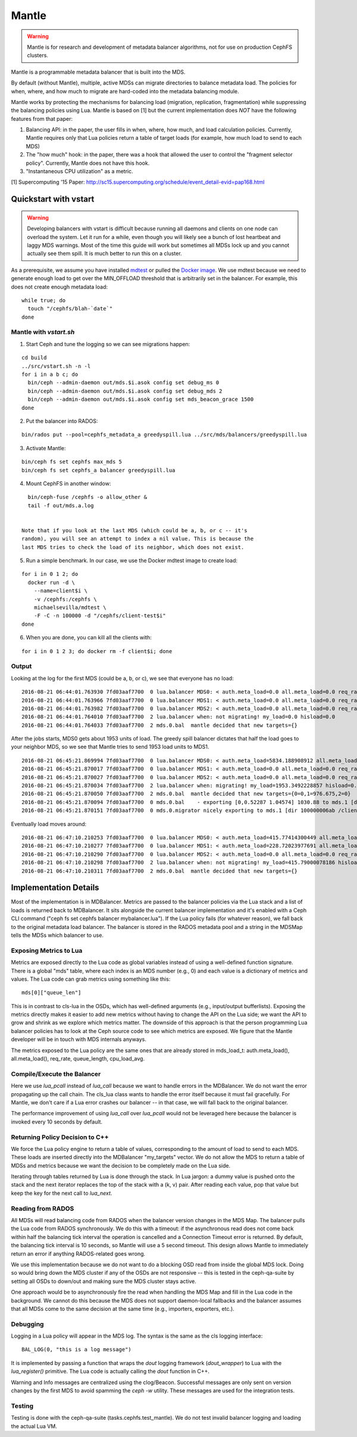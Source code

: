 Mantle
======

.. warning::

    Mantle is for research and development of metadata balancer algorithms,
    not for use on production CephFS clusters.

Mantle is a programmable metadata balancer that is built into the MDS.

By default (without Mantle), multiple, active MDSs can migrate directories to
balance metadata load. The policies for when, where, and how much to migrate
are hard-coded into the metadata balancing module. 

Mantle works by protecting the mechanisms for balancing load (migration,
replication, fragmentation) while suppressing the balancing policies using Lua.
Mantle is based on [1] but the current implementation does *NOT* have the
following features from that paper:

1. Balancing API: in the paper, the user fills in when, where, how much, and
   load calculation policies. Currently, Mantle requires only that Lua policies
   return a table of target loads (for example, how much load to send to each
   MDS)
2. The "how much" hook: in the paper, there was a hook that allowed the user to
   control the "fragment selector policy". Currently, Mantle does not have this
   hook.
3. "Instantaneous CPU utilization" as a metric.

[1] Supercomputing '15 Paper:
http://sc15.supercomputing.org/schedule/event_detail-evid=pap168.html

Quickstart with vstart
----------------------

.. warning::

    Developing balancers with vstart is difficult because running all daemons
    and clients on one node can overload the system. Let it run for a while, even
    though you will likely see a bunch of lost heartbeat and laggy MDS warnings.
    Most of the time this guide will work but sometimes all MDSs lock up and you
    cannot actually see them spill. It is much better to run this on a cluster.

As a prerequisite, we assume you have installed `mdtest
<https://sourceforge.net/projects/mdtest/>`_ or pulled the `Docker image
<https://hub.docker.com/r/michaelsevilla/mdtest/>`_. We use mdtest because we
need to generate enough load to get over the MIN_OFFLOAD threshold that is
arbitrarily set in the balancer. For example, this does not create enough
metadata load:

::

    while true; do
      touch "/cephfs/blah-`date`"
    done


Mantle with `vstart.sh`
~~~~~~~~~~~~~~~~~~~~~~~

1. Start Ceph and tune the logging so we can see migrations happen:

::

    cd build
    ../src/vstart.sh -n -l
    for i in a b c; do 
      bin/ceph --admin-daemon out/mds.$i.asok config set debug_ms 0
      bin/ceph --admin-daemon out/mds.$i.asok config set debug_mds 2
      bin/ceph --admin-daemon out/mds.$i.asok config set mds_beacon_grace 1500
    done


2. Put the balancer into RADOS:

::

    bin/rados put --pool=cephfs_metadata_a greedyspill.lua ../src/mds/balancers/greedyspill.lua


3. Activate Mantle:

::

    bin/ceph fs set cephfs max_mds 5
    bin/ceph fs set cephfs_a balancer greedyspill.lua


4. Mount CephFS in another window:

::

     bin/ceph-fuse /cephfs -o allow_other &
     tail -f out/mds.a.log


   Note that if you look at the last MDS (which could be a, b, or c -- it's
   random), you will see an attempt to index a nil value. This is because the
   last MDS tries to check the load of its neighbor, which does not exist.

5. Run a simple benchmark. In our case, we use the Docker mdtest image to
   create load:

::

    for i in 0 1 2; do
      docker run -d \
        --name=client$i \
        -v /cephfs:/cephfs \
        michaelsevilla/mdtest \
        -F -C -n 100000 -d "/cephfs/client-test$i"
    done


6. When you are done, you can kill all the clients with:

::

    for i in 0 1 2 3; do docker rm -f client$i; done


Output
~~~~~~

Looking at the log for the first MDS (could be a, b, or c), we see that
everyone has no load:

::

    2016-08-21 06:44:01.763930 7fd03aaf7700  0 lua.balancer MDS0: < auth.meta_load=0.0 all.meta_load=0.0 req_rate=1.0 queue_len=0.0 cpu_load_avg=1.35 > load=0.0
    2016-08-21 06:44:01.763966 7fd03aaf7700  0 lua.balancer MDS1: < auth.meta_load=0.0 all.meta_load=0.0 req_rate=0.0 queue_len=0.0 cpu_load_avg=1.35 > load=0.0
    2016-08-21 06:44:01.763982 7fd03aaf7700  0 lua.balancer MDS2: < auth.meta_load=0.0 all.meta_load=0.0 req_rate=0.0 queue_len=0.0 cpu_load_avg=1.35 > load=0.0
    2016-08-21 06:44:01.764010 7fd03aaf7700  2 lua.balancer when: not migrating! my_load=0.0 hisload=0.0
    2016-08-21 06:44:01.764033 7fd03aaf7700  2 mds.0.bal  mantle decided that new targets={}


After the jobs starts, MDS0 gets about 1953 units of load. The greedy spill
balancer dictates that half the load goes to your neighbor MDS, so we see that
Mantle tries to send 1953 load units to MDS1.

::

    2016-08-21 06:45:21.869994 7fd03aaf7700  0 lua.balancer MDS0: < auth.meta_load=5834.188908912 all.meta_load=1953.3492228857 req_rate=12591.0 queue_len=1075.0 cpu_load_avg=3.05 > load=1953.3492228857
    2016-08-21 06:45:21.870017 7fd03aaf7700  0 lua.balancer MDS1: < auth.meta_load=0.0 all.meta_load=0.0 req_rate=0.0 queue_len=0.0 cpu_load_avg=3.05 > load=0.0
    2016-08-21 06:45:21.870027 7fd03aaf7700  0 lua.balancer MDS2: < auth.meta_load=0.0 all.meta_load=0.0 req_rate=0.0 queue_len=0.0 cpu_load_avg=3.05 > load=0.0
    2016-08-21 06:45:21.870034 7fd03aaf7700  2 lua.balancer when: migrating! my_load=1953.3492228857 hisload=0.0
    2016-08-21 06:45:21.870050 7fd03aaf7700  2 mds.0.bal  mantle decided that new targets={0=0,1=976.675,2=0}
    2016-08-21 06:45:21.870094 7fd03aaf7700  0 mds.0.bal    - exporting [0,0.52287 1.04574] 1030.88 to mds.1 [dir 100000006ab /client-test2/ [2,head] auth pv=33 v=32 cv=32/0 ap=2+3+4 state=1610612802|complete f(v0 m2016-08-21 06:44:20.366935 1=0+1) n(v2 rc2016-08-21 06:44:30.946816 3790=3788+2) hs=1+0,ss=0+0 dirty=1 | child=1 dirty=1 authpin=1 0x55d2762fd690]
    2016-08-21 06:45:21.870151 7fd03aaf7700  0 mds.0.migrator nicely exporting to mds.1 [dir 100000006ab /client-test2/ [2,head] auth pv=33 v=32 cv=32/0 ap=2+3+4 state=1610612802|complete f(v0 m2016-08-21 06:44:20.366935 1=0+1) n(v2 rc2016-08-21 06:44:30.946816 3790=3788+2) hs=1+0,ss=0+0 dirty=1 | child=1 dirty=1 authpin=1 0x55d2762fd690]


Eventually load moves around:

::

    2016-08-21 06:47:10.210253 7fd03aaf7700  0 lua.balancer MDS0: < auth.meta_load=415.77414300449 all.meta_load=415.79000078186 req_rate=82813.0 queue_len=0.0 cpu_load_avg=11.97 > load=415.79000078186
    2016-08-21 06:47:10.210277 7fd03aaf7700  0 lua.balancer MDS1: < auth.meta_load=228.72023977691 all.meta_load=186.5606496623 req_rate=28580.0 queue_len=0.0 cpu_load_avg=11.97 > load=186.5606496623
    2016-08-21 06:47:10.210290 7fd03aaf7700  0 lua.balancer MDS2: < auth.meta_load=0.0 all.meta_load=0.0 req_rate=1.0 queue_len=0.0 cpu_load_avg=11.97 > load=0.0
    2016-08-21 06:47:10.210298 7fd03aaf7700  2 lua.balancer when: not migrating! my_load=415.79000078186 hisload=186.5606496623
    2016-08-21 06:47:10.210311 7fd03aaf7700  2 mds.0.bal  mantle decided that new targets={}


Implementation Details
----------------------

Most of the implementation is in MDBalancer. Metrics are passed to the balancer
policies via the Lua stack and a list of loads is returned back to MDBalancer.
It sits alongside the current balancer implementation and it's enabled with a
Ceph CLI command ("ceph fs set cephfs balancer mybalancer.lua"). If the Lua policy
fails (for whatever reason), we fall back to the original metadata load
balancer. The balancer is stored in the RADOS metadata pool and a string in the
MDSMap tells the MDSs which balancer to use.

Exposing Metrics to Lua
~~~~~~~~~~~~~~~~~~~~~~~

Metrics are exposed directly to the Lua code as global variables instead of
using a well-defined function signature. There is a global "mds" table, where
each index is an MDS number (e.g., 0) and each value is a dictionary of metrics
and values. The Lua code can grab metrics using something like this:

::

    mds[0]["queue_len"]


This is in contrast to cls-lua in the OSDs, which has well-defined arguments
(e.g., input/output bufferlists). Exposing the metrics directly makes it easier
to add new metrics without having to change the API on the Lua side; we want
the API to grow and shrink as we explore which metrics matter. The downside of
this approach is that the person programming Lua balancer policies has to look
at the Ceph source code to see which metrics are exposed. We figure that the
Mantle developer will be in touch with MDS internals anyways.

The metrics exposed to the Lua policy are the same ones that are already stored
in mds_load_t: auth.meta_load(), all.meta_load(), req_rate, queue_length,
cpu_load_avg.

Compile/Execute the Balancer
~~~~~~~~~~~~~~~~~~~~~~~~~~~~

Here we use `lua_pcall` instead of `lua_call` because we want to handle errors
in the MDBalancer. We do not want the error propagating up the call chain. The
cls_lua class wants to handle the error itself because it must fail gracefully.
For Mantle, we don't care if a Lua error crashes our balancer -- in that case,
we will fall back to the original balancer.

The performance improvement of using `lua_call` over `lua_pcall` would not be
leveraged here because the balancer is invoked every 10 seconds by default. 

Returning Policy Decision to C++
~~~~~~~~~~~~~~~~~~~~~~~~~~~~~~~~

We force the Lua policy engine to return a table of values, corresponding to
the amount of load to send to each MDS. These loads are inserted directly into
the MDBalancer "my_targets" vector. We do not allow the MDS to return a table
of MDSs and metrics because we want the decision to be completely made on the
Lua side.

Iterating through tables returned by Lua is done through the stack. In Lua
jargon: a dummy value is pushed onto the stack and the next iterator replaces
the top of the stack with a (k, v) pair. After reading each value, pop that
value but keep the key for the next call to `lua_next`. 

Reading from RADOS
~~~~~~~~~~~~~~~~~~

All MDSs will read balancing code from RADOS when the balancer version changes
in the MDS Map. The balancer pulls the Lua code from RADOS synchronously. We do
this with a timeout: if the asynchronous read does not come back within half
the balancing tick interval the operation is cancelled and a Connection Timeout
error is returned. By default, the balancing tick interval is 10 seconds, so
Mantle will use a 5 second timeout. This design allows Mantle to
immediately return an error if anything RADOS-related goes wrong.

We use this implementation because we do not want to do a blocking OSD read
from inside the global MDS lock. Doing so would bring down the MDS cluster if
any of the OSDs are not responsive -- this is tested in the ceph-qa-suite by
setting all OSDs to down/out and making sure the MDS cluster stays active.

One approach would be to asynchronously fire the read when handling the MDS Map
and fill in the Lua code in the background. We cannot do this because the MDS
does not support daemon-local fallbacks and the balancer assumes that all MDSs
come to the same decision at the same time (e.g., importers, exporters, etc.).

Debugging
~~~~~~~~~

Logging in a Lua policy will appear in the MDS log. The syntax is the same as
the cls logging interface:

::

    BAL_LOG(0, "this is a log message")


It is implemented by passing a function that wraps the `dout` logging framework
(`dout_wrapper`) to Lua with the `lua_register()` primitive. The Lua code is
actually calling the `dout` function in C++.

Warning and Info messages are centralized using the clog/Beacon. Successful
messages are only sent on version changes by the first MDS to avoid spamming
the `ceph -w` utility. These messages are used for the integration tests.

Testing
~~~~~~~

Testing is done with the ceph-qa-suite (tasks.cephfs.test_mantle). We do not
test invalid balancer logging and loading the actual Lua VM.
